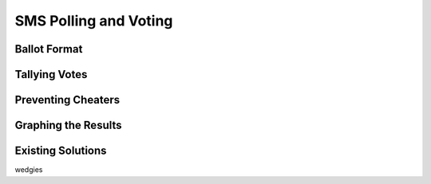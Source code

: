 .. _voting:

SMS Polling and Voting
======================


Ballot Format
-------------


Tallying Votes
--------------


Preventing Cheaters
-------------------


Graphing the Results
--------------------


Existing Solutions
------------------
wedgies
